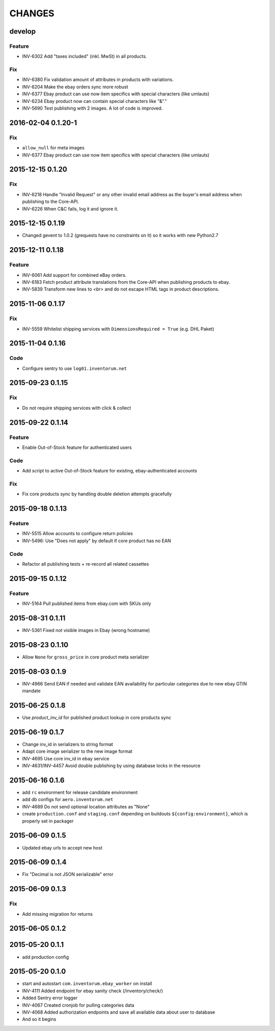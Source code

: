 =======
CHANGES
=======

develop
=======
Feature
.......
- INV-6302 Add "taxes included" (inkl. MwSt) in all products.

Fix
...
- INV-6380 Fix validation amount of attributes in products with variations.
- INV-6204 Make the ebay orders sync more robust
- INV-6377 Ebay product can use now item specifics with special characters (like umlauts)
- INV-6234 Ebay product now can contain special characters like "&"."
- INV-5690 Test publishing with 2 images. A lot of code is improved.

2016-02-04 0.1.20-1
===================
Fix
...
- ``allow_null`` for meta images
- INV-6377 Ebay product can use now item specifics with special characters (like umlauts)

2015-12-15 0.1.20
=================
Fix
...
- INV-6218 Handle "Invalid Request" or any other invalid email address as the buyer's email address when publishing to the Core-API.
- INV-6226 When C&C fails, log it and ignore it.

2015-12-15 0.1.19
=================
- Changed gevent to 1.0.2 (grequests have no constraints on it) so it works with new Python2.7

2015-12-11 0.1.18
=================
Feature
.......
- INV-6061 Add support for combined eBay orders.
- INV-6183 Fetch product attribute translations from the Core-API when publishing products to ebay.
- INV-5839 Transform new lines to `<br>` and do not escape HTML tags in product descriptions.


2015-11-06 0.1.17
=================
Fix
...
- INV-5559 Whitelist shipping services with ``DimensionsRequired = True`` (e.g. DHL Paket)

2015-11-04 0.1.16
=================
Code
....
- Configure sentry to use ``log01.inventorum.net``

2015-09-23 0.1.15
=================
Fix
...
- Do not require shipping services with click & collect

2015-09-22 0.1.14
=================
Feature
.......
- Enable Out-of-Stock feature for authenticated users

Code
....
- Add script to active Out-of-Stock feature for existing, ebay-authenticated accounts

Fix
...
- Fix core products sync by handling double deletion attempts gracefully

2015-09-18 0.1.13
=================
Feature
.......
- INV-5515 Allow accounts to configure return policies
- INV-5496: Use "Does not apply" by default if core product has no EAN

Code
....
- Refactor all publishing tests + re-record all related cassettes

2015-09-15 0.1.12
=================
Feature
.......
- INV-5164 Pull published items from ebay.com with SKUs only


2015-08-31 0.1.11
=================
- INV-5361 Fixed not visible images in Ebay (wrong hostname)

2015-08-23 0.1.10
=================
- Allow ``None`` for ``gross_price`` in core product meta serializer

2015-08-03 0.1.9
================
- INV-4966 Send EAN if needed and validate EAN availability for particular categories
  due to new ebay GTIN mandate

2015-06-25 0.1.8
================
- Use `product_inv_id` for published product lookup in core products sync

2015-06-19 0.1.7
================
- Change inv_id in serializers to string format
- Adapt core image serializer to the new image format
- INV-4695 Use core inv_id in ebay service
- INV-4631/INV-4457 Avoid double publishing by using database locks in the resource

2015-06-16 0.1.6
================
- add ``rc`` environment for release candidate environment
- add db configs for ``aero.inventorum.net``
- INV-4689 Do not send optional location attributes as "None"
- create ``production.conf`` and ``staging.conf`` depending on buildouts
  ``${config:environment}``, which is properly set in packager

2015-06-09 0.1.5
================
- Updated ebay urls to accept new host

2015-06-09 0.1.4
================
- Fix "Decimal is not JSON serializable" error

2015-06-09 0.1.3
================
Fix
...
- Add missing migration for returns

2015-06-05 0.1.2
================

2015-05-20 0.1.1
================
- add production config

2015-05-20 0.1.0
================
- start and autostart ``com.inventorum.ebay_worker`` on install
- INV-4111 Added endpoint for ebay sanity check (/inventory/check/)
- Added Sentry error logger
- INV-4067 Created cronjob for pulling categories data
- INV-4068 Added authorization endpoints and save all available data about user to database
- And so it begins

